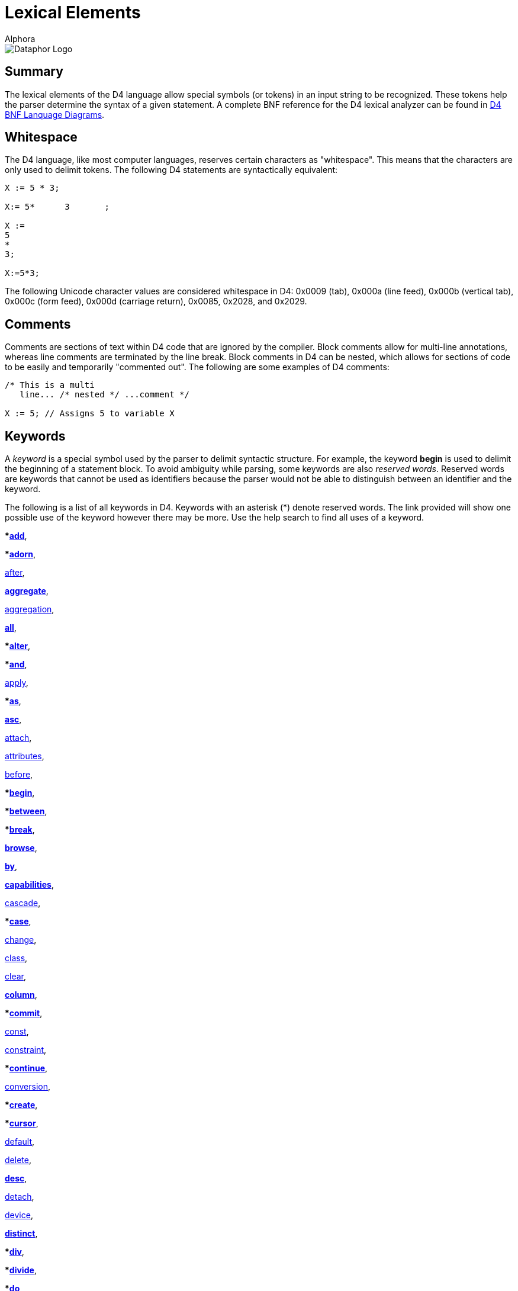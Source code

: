= Lexical Elements
:author: Alphora
:doctype: book

:data-uri:
:lang: en
:encoding: iso-8859-1

image::../Images/Dataphor-Logo.gif[Dataphor Logo]

[[D4LGLexicalElements]]
== Summary

The lexical elements of the D4 language allow special symbols (or
tokens) in an input string to be recognized. These tokens help the
parser determine the syntax of a given statement. A complete BNF
reference for the D4 lexical analyzer can be found in
link:DRBnfDiagrams.html[D4 BNF Lanquage Diagrams].

[[D4LGLexicalElements-Whitespace]]
== Whitespace

The D4 language, like most computer languages, reserves certain
characters as "whitespace". This means that the characters are only used
to delimit tokens. The following D4 statements are syntactically
equivalent:

....
X := 5 * 3;

X:= 5*      3       ;

X :=
5
*
3;

X:=5*3;
....

The following Unicode character values are considered whitespace in D4:
0x0009 (tab), 0x000a (line feed), 0x000b (vertical tab), 0x000c (form
feed), 0x000d (carriage return), 0x0085, 0x2028, and 0x2029.

[[D4LGLexicalElements-Comments]]
== Comments

Comments are sections of text within D4 code that are ignored by the
compiler. Block comments allow for multi-line annotations, whereas line
comments are terminated by the line break. Block comments in D4 can be
nested, which allows for sections of code to be easily and temporarily
"commented out". The following are some examples of D4 comments:

....
/* This is a multi
   line... /* nested */ ...comment */

X := 5; // Assigns 5 to variable X
....

[[D4LGLexicalElements-Keywords]]
== Keywords

A _keyword_ is a special symbol used by the parser to delimit syntactic
structure. For example, the keyword *begin* is used to delimit the
beginning of a statement block. To avoid ambiguity while parsing, some
keywords are also __reserved words__. Reserved words are keywords that
cannot be used as identifiers because the parser would not be able to
distinguish between an identifier and the keyword.

The following is a list of all keywords in D4. Keywords with an asterisk
(*) denote reserved words. The link provided will show one possible use
of the keyword however there may be more. Use the help search to find
all uses of a keyword.

***link:O-System.iExtend.html[add]**,

***link:O-System.iAdorn.html[adorn]**,

<<D4Catalog.adoc#D4LGCatalogElements-EventHandlers, after>>,

**link:O-System.iAggregate.html[aggregate]**,

<<D4Catalog.adoc#D4LGCatalogElements-Operators-AggregateOperators, aggregation>>,

**link:O-System.All.html[all]**,

***link:DRD4ParserBNF.html#D4ParserBNFalterstatement[alter]**,

***link:O-System.iAnd.html[and]**,

<<D4Catalog.adoc#D4LGCatalogElements-Security, apply>>,

***link:D4LGLanguageElements-Expressions-TypeOperatorClause.html[as]**,

**link:D4LGOrders.html[asc]**,

<<D4Catalog.adoc#D4LGCatalogElements-EventHandlers, attach>>,

<<D4Catalog.adoc#D4LGCatalogElements-Objects-ClassDefinitions, attributes>>,

<<D4Catalog.adoc#D4LGCatalogElements-EventHandlers, before>>,

***link:D4LGImperativeStatements-BlocksandScoping.html[begin]**,

***link:D4LGLanguageElements-Expressions-BetweenClause.html[between]**,

***link:D4LGBreakandContinue.html[break]**,

**link:O-System.iBrowse.html[browse]**,

**link:DRD4ParserBNF.html[by]**,

**link:DRD4ParserBNF.html#D4ParserBNFcursorcapabilities[capabilities]**,

<<D4Catalog.adoc#D4LGCatalogElements-References, cascade>>,

***link:D4LGCaseStatement.html[case]**,

<<D4Catalog.adoc#D4LGCatalogElements-EventHandlers, change>>,

<<D4Catalog.adoc#D4LGCatalogElements-Objects-ClassDefinitions, class>>,

<<D4Catalog.adoc#D4LGCatalogElements-References, clear>>,

**link:DRD4ParserBNF.html#D4ParserBNFaltercolumndefinition[column]**,

***link:D4LGImperativeStatements-ExceptionHandling-TryCommitStatement.html[commit]**,

<<D4Catalog.adoc#D4LGCatalogElements-Operators-Operators, const>>,

<<D4Catalog.adoc#D4LGCatalogElements-Constraints, constraint>>,

***link:D4LGBreakandContinue.html[continue]**,

<<D4Catalog.adoc#D4LGCatalogElements-Conversions, conversion>>,

***link:DRD4ParserBNF.html#D4ParserBNFcreatestatement[create]**,

***link:D4LGLanguageElements-Values-CursorValues.html[cursor]**,

<<D4Catalog.adoc#D4LGCatalogElements-ScalarTypes-Defaults, default>>,

<<D4Catalog.adoc#D4LGCatalogElements-References, delete>>,

**link:D4LGOrders.html[desc]**,

<<D4Catalog.adoc#D4LGCatalogElements-EventHandlers, detach>>,

<<D4Catalog.adoc#D4LGCatalogElements-Devices, device>>,

*<<D4TableOperators.adoc#D4LGTableExpressions-Aggregate, distinct>>*,

***link:D4LGLanguageElements-Expressions-ArithmeticExpression.html[div]**,

***link:DRD4ParserBNF.html#D4ParserBNFbinarytableoperator[divide]**,

***link:D4LGDoWhileStatement.html[do]**,

***link:D4LGForStatement.html[downto]**,

<<D4Catalog.adoc#D4LGCatalogElements, drop>>,

**link:DRD4ParserBNF.html[dynamic]**,

***link:D4LGIfStatement.html[else]**,

***link:D4LGLanguageElements-Expressions-BetweenClause.html[end]**,

***link:D4LGImperativeStatements-ExceptionHandling-TryExceptStatement.html[except]**,

**link:D4LGOrders.html[exclude]**,

***link:O-System.iExists.html[exists]**,

***link:D4LGImperativeStatements-FlowControl-ExitStatement.html[exit]**,

*<<link:D4TableOperators.adoc#D4LGTableExpressions, explode>>*,

***link:D4LGLexicalElements-ParserLiterals-BooleanParserLiterals.html[false]**,

<<D4Catalog.adoc#D4LGCatalogElements-Operators-AggregateOperators, finalization>>,

***link:D4LGImperativeStatements-ExceptionHandling-TryFinallyStatement.html[finally]**,

***link:D4LGForStatement.html[for]**,

*<<D4TableOperators.adoc#D4LGTableExpressions-RowExtractor, from>>*,

**link:D4LGLanguageElements-Types.html[generic]**,

<<D4Catalog.adoc#D4LGCatalogElements-Security, grant>>,

*<<D4TableOperators.adoc#D4LGTableExpressions-Aggregate, group>>*,

*<<D4TableOperators.adoc#D4LGTableExpressions-Having, having>>*,

***link:D4LGIfStatement.html[if]**,

***link:O-System.iIn.html[in]**,

***link:DRD4ParserBNF.html[include]**,

**link:DRD4ParserBNF.html#D4ParserBNFindexdefinition[index]**,

**link:DRD4ParserBNF.html#D4ParserBNFdevicestoredefinition[indexes]**,

<<D4Catalog.adoc#D4LGCatalogElements-Security, inherited>>,

<<D4Catalog.adoc#D4LGCatalogElements-Operators-AggregateOperators, initialization>>,

***link:D4LGDataManipulation-InsertStatement.html[insert]**,

*<<D4TableOperators.adoc#D4LGTableExpressions, intersect>>*,

**link:D4LGDataManipulation-InsertStatement.html[into]**,

<<D4Catalog.adoc#D4LGCatalogElements-EventHandlers, invoke>>,

***link:D4LGLanguageElements-Expressions-TypeOperatorClause.html[is]**,

**link:DRD4ParserBNF.html#D4ParserBNFcursorisolation[isolation]**,

*<<link:D4TableOperators.adoc#D4LGTableExpressions, join>>*,

***link:D4LGKeys.html[key]**,

*<<link:D4TableOperators.adoc#D4LGTableExpressions-OuterJoin, left>>*,

*<<link:D4TableOperators.adoc#D4LGTableExpressions-Explode, level>>*,

<<D4Catalog.adoc#D4LGCatalogElements-Conversions-LikeTypes, like>>,

***link:D4LGLanguageElements-Types-ListTypes.html[list]**,

*<<link:D4TableOperators.adoc#D4LGTableExpressions-Join, lookup>>*,

<<D4Catalog.adoc#D4LGCatalogElements-Devices, master>>,

***link:O-System.iMatches.html[matches]**,

*<<link:D4TableOperators.adoc#D4LGTableExpressions, minus>>*,

***link:O-System.iMod.html[mod]**,

<<D4Catalog.adoc#D4LGCatalogElements-Devices, mode>>,

**modify**,

<<D4Catalog.adoc#D4LGCatalogElements-Conversions, narrowing>>,

**link:D4LGRowConstraints.html[new]**,

***link:D4LGNilSemantics.html[nil]**,

***link:O-System.iNot.html[not]**,

**link:D4LGLanguageElements-Values-TableValues.html[of]**,

**link:D4LGRowConstraints.html[old]**,

***link:D4LGImperativeStatements-ExceptionHandling-TryExceptStatement.html[on]**,

<<D4Catalog.adoc#D4LGCatalogElements-Operators-Operators, operator>>,

***link:O-System.iOr.html[or]**,

***link:D4LGOrders.html[order]**,

***origin**,

*<<D4TableOperators.adoc#D4LGTableExpressions, over>>*,

***link:D4LGLanguageElements-Expressions-Factor.html[parent]**,

***link:D4LGImperativeStatements-ExceptionHandling-RaiseStatement.html[raise]**,

***link:D4LGProperties.html[read]**,

<<D4Catalog.adoc#D4LGCatalogElements-Devices, reconciliation>>,

<<D4Catalog.adoc#D4LGCatalogElements-Security, recursively>>,

*<<D4TableOperators.adoc#D4LGTableExpressions, redefine>>*,

<<D4Catalog.adoc#D4LGCatalogElements-References, reference>>,

<<D4Catalog.adoc#D4LGCatalogElements-References, references>>,

*<<D4TableOperators.adoc#D4LGTableExpressions, remove>>*,

*<<D4TableOperators.adoc#D4LGTableExpressions, rename>>*,

***link:D4LGRepeatUntilStatement.html[repeat]**,

<<D4Catalog.adoc#D4LGCatalogElements-ScalarTypes-PossibleRepresentations, representation>>,

<<D4Catalog.adoc#D4LGCatalogElements-References, require>>,

<<D4Catalog.adoc#D4LGCatalogElements-Operators-Operators, result>>,

*<<D4TableOperators.adoc#D4LGTableExpressions-Quota, return>>*,

<<D4Catalog.adoc#D4LGCatalogElements-Security, revert>>,

<<D4Catalog.adoc#D4LGCatalogElements-Security, revoke>>

*<<D4TableOperators.adoc#D4LGTableExpressions-OuterJoin, right>>*,

<<D4Catalog.adoc#D4LGCatalogElements-Security, role>>,

*<<D4TableOperators.adoc#D4LGTableExpressions-RowExtractor, row>>*,

*<<D4TableOperators.adoc#D4LGTableExpressions-OuterJoin, rowexists>>*,

**link:D4LGLanguageElements-Types-ScalarTypes.html[scalar]**,

***link:D4LGDataManipulation-SelectStatement.html[select]**,

<<D4Catalog.adoc#D4LGCatalogElements-ScalarTypes-PossibleRepresentations, selector>>,

*<<D4TableOperators.adoc#D4LGTableExpressions-Explode, sequence>>*,

<<D4Catalog.adoc#D4LGCatalogElements-Operators-Operators, session>>,

<<D4Catalog.adoc#D4LGCatalogElements-References, set>>,

**link:D4LGOrders.html[sort]**,

***source**,

<<D4Catalog.adoc#D4LGCatalogElements-ScalarTypes-SpecialValues, special>>,

**link:DRD4ParserBNF.html#D4ParserBNFcursortype[static]**,

***link:D4LGForStatement.html[step]**,

**link:DRD4ParserBNF.html#D4ParserBNFdevicestoredefinition[store]**,

*<<D4TableOperators.adoc#D4LGTableExpressions, table>>*,

***link:DRD4ParserBNF.html#D4ParserBNFtags[tags]**,

***target**,

**link:D4LGCaseStatement.html[then]**,

*<<D4TableOperators.adoc#D4LGTableExpressions, times>>*,

<<D4Catalog.adoc#D4LGCatalogElements-Conversions, to>>,

***link:D4LGRowConstraints.html[transition]**,

***link:DRD4LexerBNF.html#D4LexerBNFliteral[true]**,

***link:D4LGImperativeStatements-ExceptionHandling.html[try]**,

<<D4Catalog.adoc#D4LGCatalogElements-ScalarTypes, type>>,

<<D4Catalog.adoc#D4LGCatalogElements-ScalarTypes, typeof>>,

*<<D4TableOperators.adoc#D4LGTableExpressions, union>>*,

***link:D4LGRepeatUntilStatement.html[until]**,

***link:D4LGDataManipulation-UpdateStatement.html[update]**,

<<D4Catalog.adoc#D4LGCatalogElements-Security, usage>>,

<<D4Catalog.adoc#D4LGCatalogElements-Security, user>>,

<<D4Catalog.adoc#D4LGCatalogElements-Security, users>>,

<<D4Catalog.adoc#D4LGCatalogElements-Sorts, using>>,

<<D4Catalog.adoc#D4LGCatalogElements-EventHandlers, validate>>,

***value**,

***link:D4LGImperativeStatements-Variables-VariableDeclarationStatement.html[var]**,

<<D4Catalog.adoc#D4LGCatalogElements-TableVariables-Views, view>>,

**link:D4LGCaseStatement.html[when]**,

*<<D4TableOperators.adoc#D4LGTableExpressions, where>>*,

***link:D4LGImperativeStatements-FlowControl-LoopingStatements.html[while]**,

<<D4Catalog.adoc#D4LGCatalogElements-Conversions, widening>>,

***link:D4LGLanguageElements-Expressions-LanguageModifiers.html[with]**,

*<<D4TableOperators.adoc#D4LGTableExpressions-Without, without>>*,

***link:D4LGProperties.html[write]**,

***link:O-System.iXor.html[xor]**

[[D4LGLexicalElements-Symbols]]
== Symbols

The D4 language also includes several special symbols that are used by
the parser to delimit syntatic structure. These include parentheses,
brackets, operator symbols, and other characters that have specific
meaning within statements of D4. None of these symbols may be used in
identifier names.

The following are parser-recognized symbols in D4.

link:O-System.iSubtraction.html[-],

link:D4LGLexicalElements-ParserLiterals-MoneyParserLiterals.html[$],

link:O-System.iBitwiseAnd.html[&],

link:D4LGOperatorInvocation.html[(],

link:D4LGOperatorInvocation.html[)],

link:O-System.iMultiplication.html[*],

link:O-System.iPower.html[**],

link:DRD4LexerBNF.html[,],

link:D4LGLexicalElements-Identifiers-QualifiedIdentifiers.html[.],

link:O-System.iDivision.html[/],

link:D4LGLanguageElements-Variables.html[:],

link:D4LGImperativeStatements-Variables-AssignmentStatement.html[:=],

link:D4LGScriptsandExecution.html[;],

link:O-System.iCompare.html[?=],

link:O-System.iIndexer.html[[],

link:O-System.iIndexer.html[]],

link:O-System.iBitwiseXor.html[^],

link:D4LGLanguageElements-Values-ListValues.html[\{],

link:O-System.iBitwiseOr.html[|],

link:D4LGLanguageElements-Values-ListValues.html[}],

link:O-System.iBitwiseNot.html[~],

link:O-System.iAddition.html[+],

link:O-System.iLess.html[<],

link:O-System.iShiftLeft.html[<<],

link:O-System.iInclusiveLess.html[<=],

link:O-System.iNotEqual.html[<>],

link:O-System.iEqual.html[=],

link:O-System.iGreater.html[>],

link:O-System.iInclusiveGreater.html[>=],

link:O-System.iShiftRight.html[>>]

[[D4LGLexicalElements-ParserLiterals]]
== Parser Literals

A _parser literal_ is a value which is directly understood by the lexer
as a token. For example the symbol 5 is a parser literal which
represents the System.Integer value 5. The following types of parser
literals are available in D4:

* Boolean
* Integer
* Decimal
* Money
* String

Here are some examples of parser literals within D4:

....
"Welcome to the ""community"" website."
'"Hello," she said.'
135
332.12d
31415926535897932e-16
$40.00
true
....

[[D4LGLexicalElements-ParserLiterals-BooleanParserLiterals]]
=== Boolean

The boolean parser literal allows values of type
link:T-System.Boolean.html[System.Boolean] to be represented directly
within D4.

The boolean parser literal in D4 has the following syntax:

....
<boolean parser literal> ::=
    true | false
....

[[D4LGLexicalElements-ParserLiterals-IntegerParserLiterals]]
=== Integer

The integer parser literal allows values of type
link:T-System.Integer.html[System.Integer] to be represented directly
within D4. Integer values can be specified as a base 10 number using
decimal digits, or as a base 16 number using hex digits. Base 16
representations must be prefixed with the symbol 0x.

The integer parser literal in D4 has the following syntax:

....
<integer parser literal> ::=
    <digit>{<digit>} | 0x<hexdigit>{<hexdigit>}
....

[[D4LGLexicalElements-ParserLiterals-DecimalParserLiterals]]
=== Decimal

The decimal parser literal allows values of type
link:T-System.Decimal.html[System.Decimal] to be represented directly
within D4. Note that a sequence of digits alone will be interpreted as a
value of type System.Integer so the trailing d must be used.

The decimal parser literal in D4 has the following syntax:

....
<decimal parser literal> ::=
    <digit>{<digit>}[.{<digit>}][(e|E)[+|-]{<digit>}][d]
....

[[D4LGLexicalElements-ParserLiterals-MoneyParserLiterals]]
=== Money

The money parser literal allows values of type
link:T-System.Money.html[System.Money] to be represented directly within
D4.

The money parser literal in D4 has the following syntax:

....
<money parser literal> ::=
    $<digit>{<digit>}[.{<digit>}]
....

The $ symbol is just a symbol for the compiler to identify a data type
of money. It does _not_ specifiy the currency used, i.e. dollars.

[[D4LGLexicalElements-ParserLiterals-StringParserLiterals]]
=== String

The string parser literal allows values of type
link:T-System.String.html[System.String] to be represented directly
within D4. Note that the straight single quote character (') or the
straight double quote character (") can be used to delimit a string. Do
not use curved quote characters. Within the string, the delimiting quote
character can be represented by double quoting.

The string parser literal in D4 has the following syntax:

....
<string parser literal> ::=
    ""{<character>}"" | '{<character>}'
....

[[D4LGLexicalElements-Identifiers]]
== Identifiers

Identifiers are user-defined names for catalog objects such as variables
and types.

D4 identifiers have the following syntax:

....
<identifier> ::=
    _ | <letter> {_ | <letter> | <digit>}
....

Here is an example of a valid D4 identifier:

....
Customers
....

[[D4LGLexicalElements-Identifiers-QualifiedIdentifiers]]
=== Qualified Identifiers

The D4 language uses the concept of namespaces to allow identifiers to
be named more completely, yet accessed more concisely. An identifier
that utilizes namespaces is called a qualified identifier because it is
prefixed by one or more identifiers called qualifiers.

Qualified identifiers have the following syntax:

....
<qualified identifier> ::=
    [.]{<identifier>.}<identifier>
....

Name resolution with qualified identifiers is based on the notion of
__name equivalence__. A given name is equivalent to another name if and
only if it is equal, case-sensitively, to some unqualified version of
the name. Thus:

* A is equivalent to A
* A is equivalent to A.A and B.A, but not A.B
* A.A is equivalent to A.A, but not B.A

When attempting to resolve a name reference against a list of names such
as the set of columns in a table, if the reference is equivalent to more
than one name in the list, the reference is considered ambiguous.

The following is an example of a qualified identifier:

....
MyCompany.MyProduct.Customers
....

[[D4LGLexicalElements-Identifiers-DisambiguatingIdentifiers]]
=== Disambiguating Identifiers

Unless ambiguous, schema objects can be accessed using their unqualified
names. Names must be qualified only to the point where they are no
longer ambiguous, but may be qualified more completely if desired.

The following example illustrates the use of namespaces in D4:

....
var MyCompany.MyProduct.MyVariable : Integer;
var MyCompany.OtherProduct.MyVariable : Integer;
MyVariable := 5;  // Error, MyVariable must be disambiguated
OtherProduct.MyVariable := 5; // Valid
MyCompany.MyProduct.MyVariable := 6;  // Also valid
....

The root of the namespace can be accessed using a dot qualifier with no
preceding identifier as follows:

....
var .I : Integer;
.I := 5;
....

[[D4LGLexicalElements-Case]]
== Case

D4 is a case-sensitive language, meaning that the symbols and
identifiers read by the compiler will be compared case-sensitively. In
other words, the symbol A is different than the symbol a. The following
code sample illustrates this behavior.

....
begin
    var I : Integer;
    I := Length("Relational"); // valid reference
    i := Length("Relational"); // unknown identifier
end;
....

Because D4 is case-sensitive, Alphora recommends the use of
Pascal-casing for all identifiers. In Pascal-casing, the first letter of
each word in the identifier is capitalized, for example PascalCasing.
This allows identifiers to have a completely open identifier space
because all keywords are all lower case. For example, value is not a
valid identifier because it conflicts with the reserved word **value**,
but Value is a valid identifier.

NOTE: Most SQL-based systems are
case-insensitive, so be careful not to rely on casing for identifier
resolution, as it could lead to problems when translating into the
various dialects of SQL.
